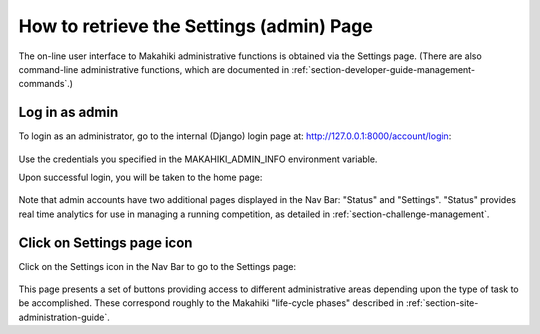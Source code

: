 .. _section-configuration-settings-page:

How to retrieve the Settings (admin) Page
=========================================

The on-line user interface to Makahiki administrative functions is obtained via the
Settings page.  (There are also command-line administrative functions, which are
documented in :ref:`section-developer-guide-management-commands`.)

Log in as admin
---------------

To login as an administrator, go to the internal (Django) login page at: http://127.0.0.1:8000/account/login:

.. figure:: figs/configuration/configuration-account-login.png
   :width: 600 px
   :align: center

Use the credentials you specified in the MAKAHIKI_ADMIN_INFO environment variable. 

Upon successful login, you will be taken to the home page:

.. figure:: figs/configuration/configuration-admin-home.png
   :width: 600 px
   :align: center

Note that admin accounts have two additional pages displayed in the Nav Bar:  "Status" and
"Settings".  "Status" provides real time analytics for use in managing a running
competition, as detailed in :ref:`section-challenge-management`.

Click on Settings page icon
---------------------------

Click on the Settings icon in the Nav Bar to go to the Settings page:

.. figure:: figs/configuration/configuration-settings.png
   :width: 600 px
   :align: center

This page presents a set of buttons providing access to different administrative areas
depending upon the type of task to be accomplished.  These correspond roughly to the
Makahiki "life-cycle phases" described in :ref:`section-site-administration-guide`.


